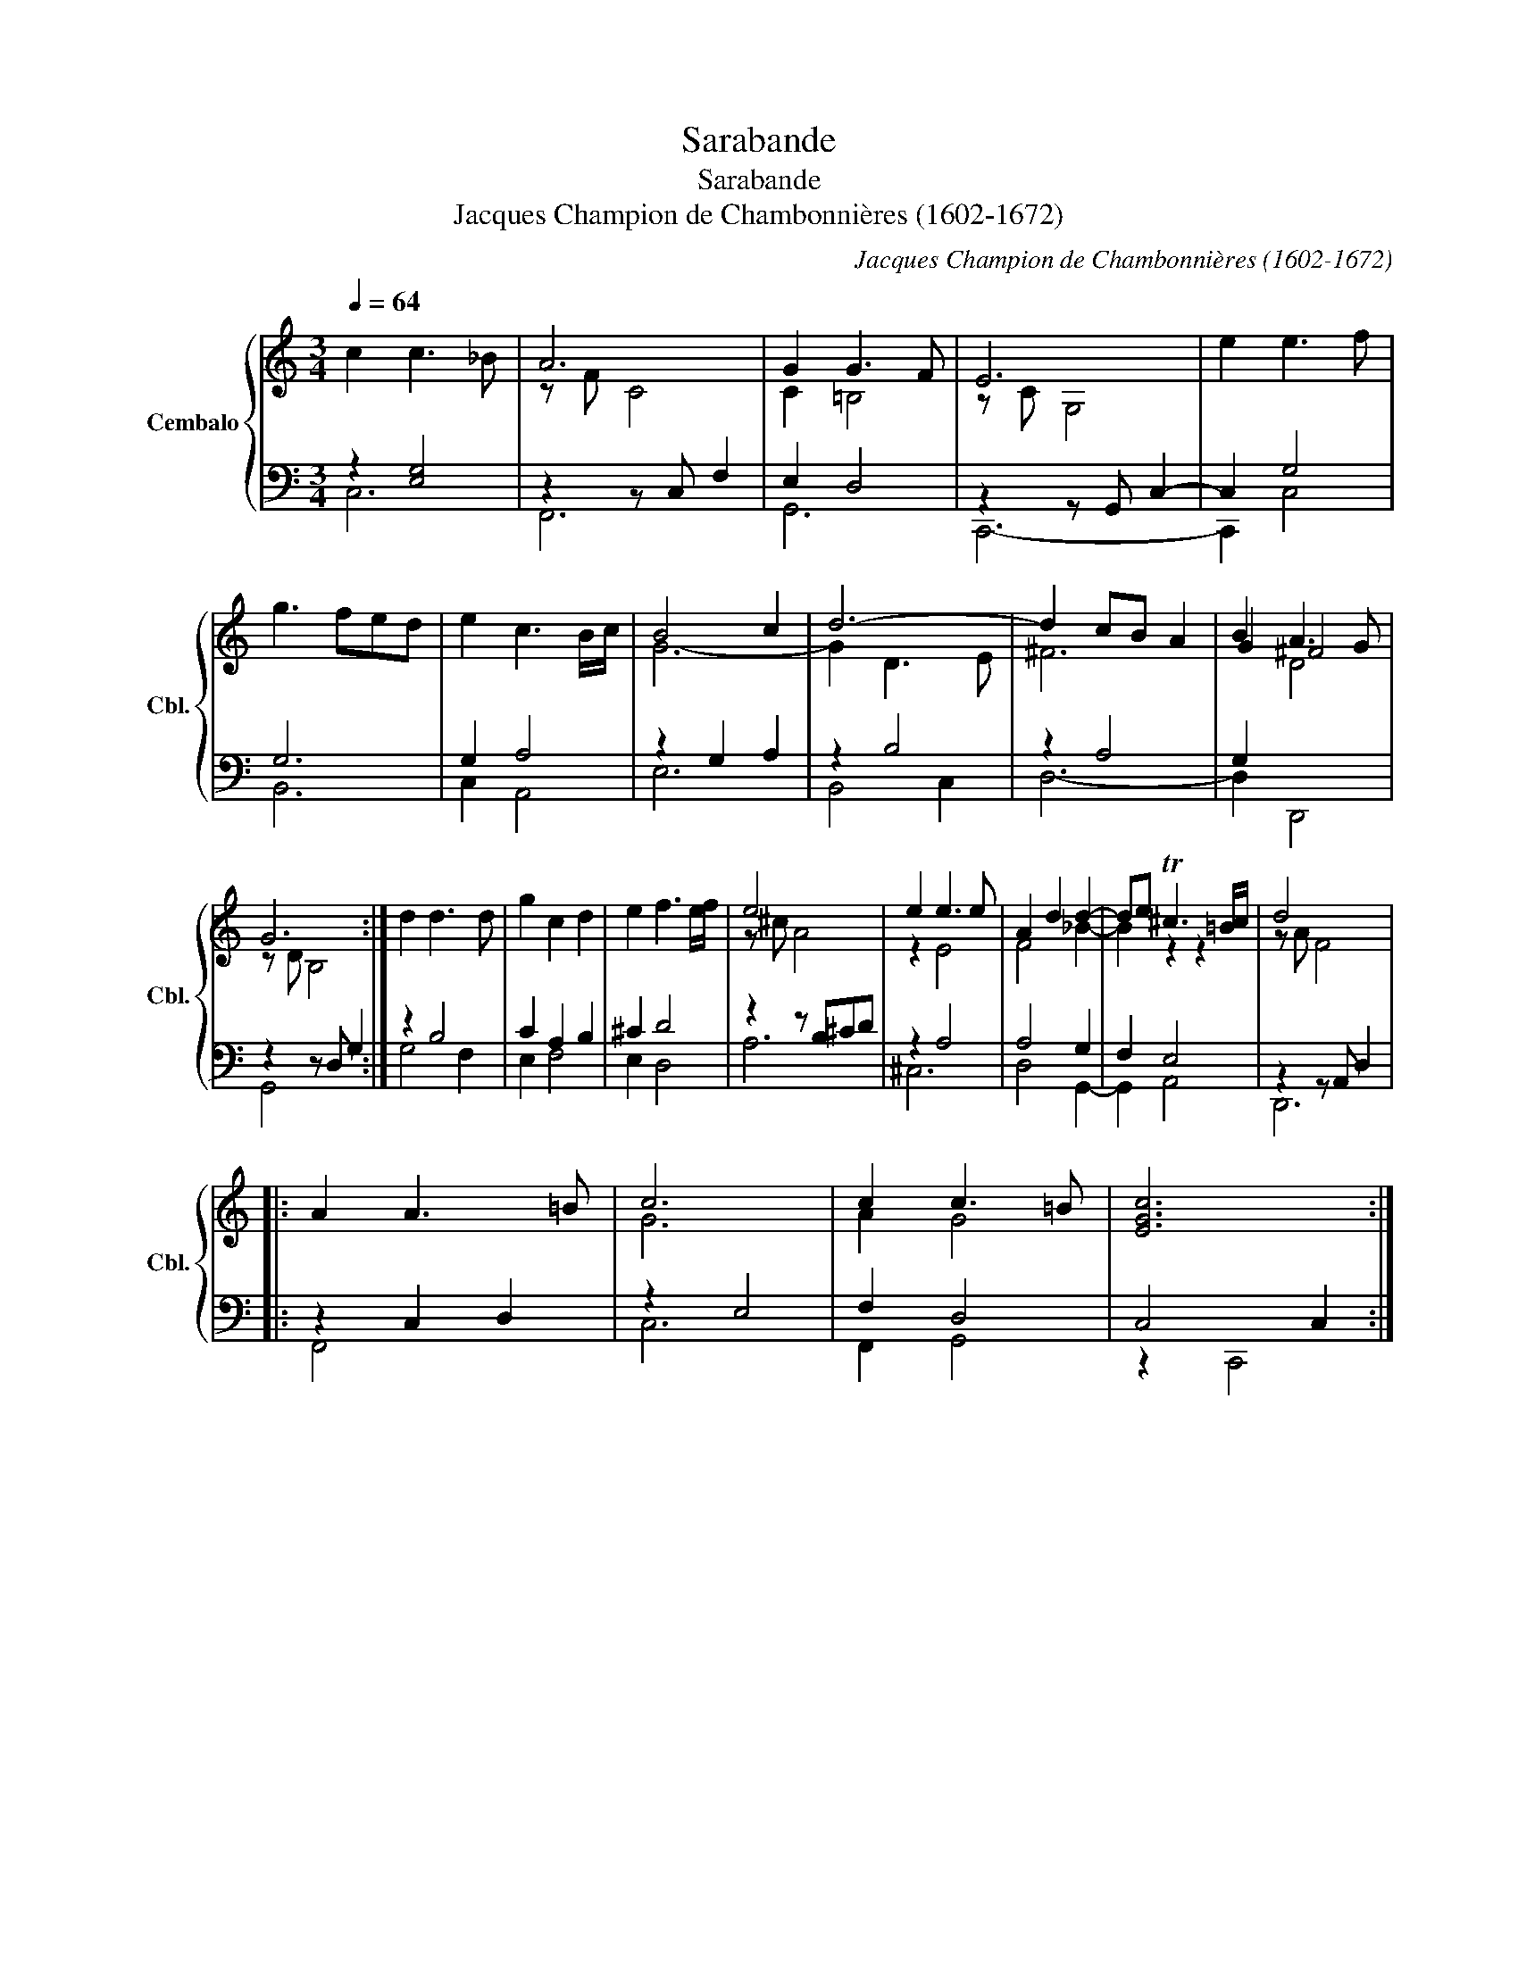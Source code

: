 X:1
T:Sarabande
T:Sarabande
T:Jacques Champion de Chambonnières (1602-1672)
C:Jacques Champion de Chambonnières (1602-1672)
%%score { ( 1 4 5 ) | ( 2 3 ) }
L:1/8
Q:1/4=64
M:3/4
K:C
V:1 treble nm="Cembalo" snm="Cbl."
V:4 treble 
V:5 treble 
V:2 bass 
V:3 bass 
V:1
 c2 c3 _B | A6 | G2 G3 F | E6 | e2 e3 f | g3 fed | e2 c3 B/c/ | B4 c2 | d6- | d2 cB A2 | B2 A3 G | %11
 G6 :| d2 d3 d | g2 c2 d2 | e2 f3 e/f/ | e4 x2 | e2 e3 e | A2 d2 d2- | de T^c3 =B/c/ | d4 x2 |: %20
 A2 A3 =B | c6 | c2 c3 =B | [EGc]6 :| %24
V:2
 z2 [E,G,]4 | z2 z C, F,2 | E,2 D,4 | z2 z G,, C,2- | C,2 G,4 | G,6 | G,2 A,4 | z2 G,2 A,2 | %8
 z2 B,4 | z2 A,4 | G,2 x4 | z2 z D, G,2 :| z2 B,4 | C2 A,2 B,2 | ^C2 D4 | z2 z B,^CD | z2 A,4 | %17
 A,4 G,2 | F,2 E,4 | z2 z A,, D,2 |: z2 C,2 D,2 | z2 E,4 | F,2 D,4 | C,4 C,2 :| %24
V:3
 C,6 | F,,6 | G,,6 | C,,6- | C,,2 C,4 | B,,6 | C,2 A,,4 | E,6 | B,,4 C,2 | D,6- | D,2 D,,4 | %11
 G,,4 x2 :| G,4 F,2 | E,2 F,4 | E,2 D,4 | A,6 | ^C,6 | D,4 G,,2- | G,,2 A,,4 | D,,6 |: F,,4 x2 | %21
 C,6 | F,,2 G,,4 | z2 C,,4 :| %24
V:4
 x6 | z F C4 | C2 =B,4 | z C G,4 | x6 | x6 | x6 | G6- | G2 D3 E | ^F6 | G2 ^F4 | z D B,4 :| x6 | %13
 x6 | x6 | z ^c A4 | z2 E4 | F4 _B2- | B2 z2 z2 | z A F4 |: x6 | G6 | A2 G4 | x6 :| %24
V:5
 x6 | x6 | x6 | x6 | x6 | x6 | x6 | x6 | x6 | x6 | x2 D4 | x6 :| x6 | x6 | x6 | x6 | x6 | x6 | x6 | %19
 x6 |: x6 | x6 | x6 | x6 :| %24


